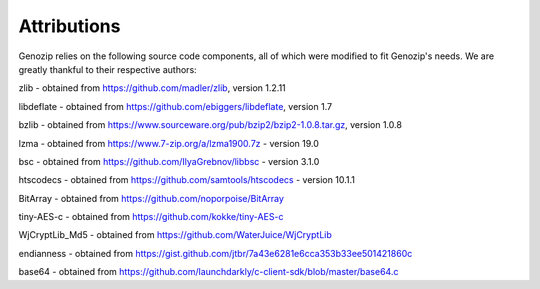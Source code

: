 .. _attributions:

Attributions
============

Genozip relies on the following source code components, all of which were modified to fit Genozip's needs. We are greatly thankful to their respective authors:

zlib - obtained from https://github.com/madler/zlib, version 1.2.11

libdeflate - obtained from https://github.com/ebiggers/libdeflate, version 1.7

bzlib - obtained from https://www.sourceware.org/pub/bzip2/bzip2-1.0.8.tar.gz, version 1.0.8

lzma - obtained from https://www.7-zip.org/a/lzma1900.7z - version 19.0

bsc - obtained from https://github.com/IlyaGrebnov/libbsc - version 3.1.0

htscodecs - obtained from https://github.com/samtools/htscodecs - version 10.1.1 

BitArray - obtained from https://github.com/noporpoise/BitArray

tiny-AES-c - obtained from https://github.com/kokke/tiny-AES-c 

WjCryptLib_Md5 - obtained from https://github.com/WaterJuice/WjCryptLib

endianness - obtained from https://gist.github.com/jtbr/7a43e6281e6cca353b33ee501421860c

base64 - obtained from https://github.com/launchdarkly/c-client-sdk/blob/master/base64.c
